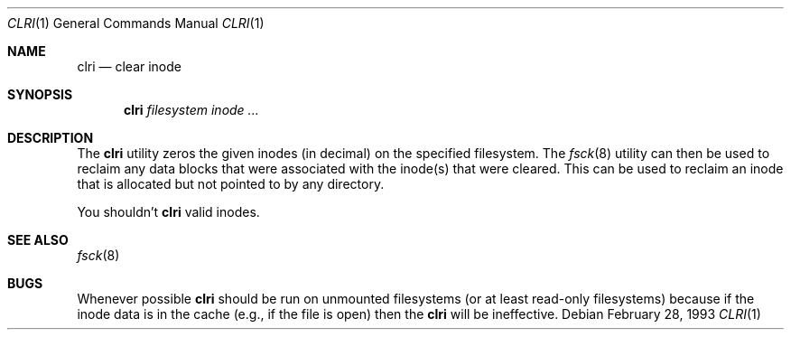 .\"
.\" Copyright (c) 1993 Berkeley Software Design, Inc. All rights reserved.
.\" The Berkeley Software Design Inc. software License Agreement specifies
.\" the terms and conditions for redistribution.
.\"
.\"	BSDI $Id: clri.8,v 1.1 1993/03/07 23:58:28 sanders Exp $
.\" 
.Dd February 28, 1993
.Dt CLRI 1
.Os
.Sh NAME
.Nm clri
.Nd clear inode
.Sh SYNOPSIS
.Nm clri
.Ar filesystem
.Ar "inode ..."
.Sh DESCRIPTION
The
.Nm clri
utility zeros the given inodes (in decimal) on the specified filesystem.  The
.Xr fsck 8
utility can then be used to reclaim any data blocks that were
associated with the inode(s) that were cleared.
This can be used to reclaim an inode that is allocated but not pointed to
by any directory.
.Pp
You shouldn't
.Nm clri
valid inodes.
.Sh SEE ALSO
.Xr fsck 8
.Sh BUGS
Whenever possible
.Nm clri
should be run on unmounted filesystems (or at least read-only filesystems)
because if the inode data is in the cache (e.g., if the file is open) then the
.Nm clri
will be ineffective.

